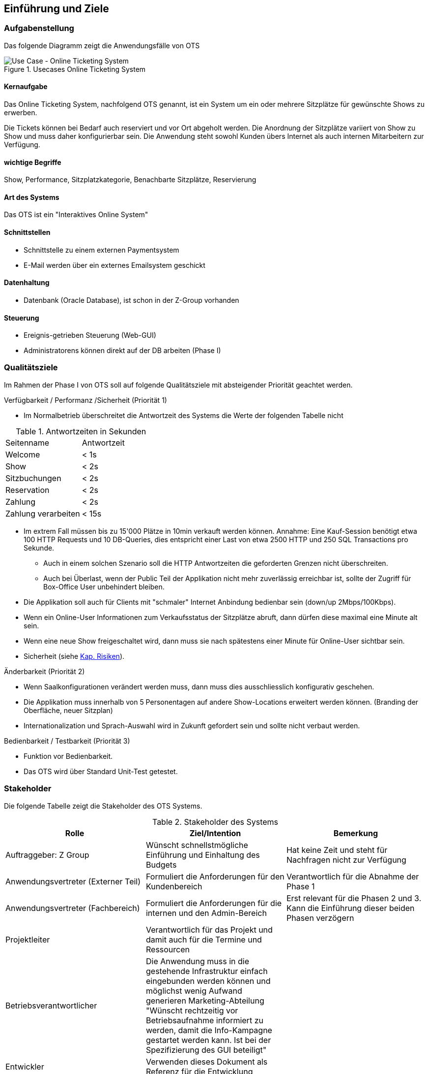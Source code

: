[[section-introduction-and-goals]]
==	Einführung und Ziele

=== Aufgabenstellung

Das folgende Diagramm zeigt die Anwendungsfälle von OTS

.Usecases Online Ticketing System
image::01_usecase.png["Use Case - Online Ticketing System"]

==== Kernaufgabe

Das Online Ticketing System, nachfolgend OTS genannt, ist ein System um ein oder mehrere Sitzplätze für gewünschte Shows zu erwerben.

Die Tickets können bei Bedarf auch reserviert und vor Ort abgeholt werden.
Die Anordnung der Sitzplätze variiert von Show zu Show und muss daher konfigurierbar sein.
Die Anwendung steht sowohl Kunden übers Internet als auch internen Mitarbeitern zur Verfügung.

==== wichtige Begriffe

Show, Performance, Sitzplatzkategorie, Benachbarte Sitzplätze, Reservierung

==== Art des Systems

Das OTS ist ein "Interaktives Online System"

==== Schnittstellen

* Schnittstelle zu einem externen Paymentsystem
* E-Mail werden über ein externes Emailsystem geschickt

==== Datenhaltung

* Datenbank (Oracle Database), ist schon in der Z-Group vorhanden

==== Steuerung

* Ereignis-getrieben Steuerung (Web-GUI)
* Administratorens können direkt auf der DB arbeiten (Phase I)

=== Qualitätsziele [[QZ]]

Im Rahmen der Phase I von OTS soll auf folgende Qualitätsziele  mit absteigender Priorität geachtet werden.

.Verfügbarkeit / Performanz /Sicherheit (Priorität 1)
* Im Normalbetrieb überschreitet die Antwortzeit des Systems die Werte der folgenden Tabelle nicht
[options="header"]

.Antwortzeiten in Sekunden [[QZ-TAB1]]
|===
| Seitenname            | Antwortzeit
| Welcome               | <  1s
| Show                  | <  2s
| Sitzbuchungen         | <  2s
| Reservation           | <  2s
| Zahlung               | <  2s
| Zahlung verarbeiten   | < 15s
|===

* Im extrem Fall müssen bis zu 15'000 Plätze in 10min verkauft werden können.
Annahme: Eine Kauf-Session benötigt etwa 100 HTTP Requests und 10 DB-Queries, dies entspricht einer Last von etwa 2500 HTTP und 250 SQL Transactions pro Sekunde.
** Auch in einem solchen Szenario soll die HTTP Antwortzeiten die geforderten Grenzen nicht überschreiten.
** Auch bei Überlast, wenn der Public Teil der Applikation nicht mehr zuverlässig erreichbar ist, sollte der Zugriff für Box-Office User unbehindert bleiben.
* Die Applikation soll auch für Clients mit "schmaler" Internet Anbindung bedienbar sein (down/up 2Mbps/100Kbps).
* Wenn ein Online-User Informationen zum Verkaufsstatus der Sitzplätze abruft, dann dürfen diese maximal eine Minute alt sein.
* Wenn eine neue Show freigeschaltet wird, dann muss sie nach spätestens einer Minute für Online-User sichtbar sein.
* Sicherheit (siehe <<risk-1,Kap. Risiken>>).

.Änderbarkeit (Priorität 2)
* Wenn Saalkonfigurationen verändert werden muss, dann muss dies ausschliesslich konfigurativ geschehen.
* Die Applikation muss innerhalb von 5 Personentagen auf andere Show-Locations erweitert werden können. (Branding der Oberfläche, neuer Sitzplan)
* Internationalization und Sprach-Auswahl wird in Zukunft gefordert sein und sollte nicht verbaut werden.

.Bedienbarkeit / Testbarkeit (Priorität 3)
* Funktion vor Bedienbarkeit.
* Das OTS wird über Standard Unit-Test getestet.

=== Stakeholder

Die folgende Tabelle zeigt die Stakeholder des OTS Systems.

[options="header"]
.Stakeholder des Systems
|===
|   Rolle               |   Ziel/Intention  |   Bemerkung

| Auftraggeber: Z Group
|   Wünscht schnellstmögliche Einführung und Einhaltung des Budgets
| Hat keine Zeit und steht für Nachfragen nicht zur Verfügung

| Anwendungsvertreter (Externer Teil)
| Formuliert die Anforderungen für den Kundenbereich
|Verantwortlich für die Abnahme der Phase 1

| Anwendungsvertreter (Fachbereich)
| Formuliert die Anforderungen für die internen und den Admin-Bereich
| Erst relevant für die Phasen 2 und 3. Kann die Einführung dieser beiden Phasen verzögern

| Projektleiter
| Verantwortlich für das Projekt und damit auch für die Termine und Ressourcen |

| Betriebsverantwortlicher
| Die Anwendung muss in die gestehende Infrastruktur einfach eingebunden werden können und möglichst wenig Aufwand generieren
Marketing-Abteilung	"Wünscht rechtzeitig vor Betriebsaufnahme informiert zu werden, damit die Info-Kampagne gestartet werden kann.
Ist bei der Spezifizierung des GUI beteiligt"
|

| Entwickler
| Verwenden dieses Dokument als Referenz für die Entwicklung
|

| DataTrans
| Unterstützt bei der Einbindung der Zahlungsschnittstelle.
| Abnahme der Zahlungsschnittstelle (kann daher Phase 1 verzögern)

|===
